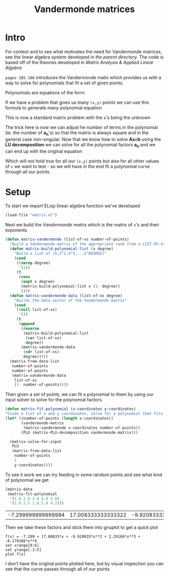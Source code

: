 #+TITLE:  Vandermonde matrices
#+HTML_HEAD: <link rel="stylesheet" type="text/css" href="../static/worg.css" />
#+options: num:nil
#+HTML_MATHJAX: path: "https://cdn.mathjax.org/mathjax/latest/MathJax.js?config=TeX-AMS_HTML"

* Intro
For context and to see what motivates the need for Vandermonde matrices, see the linear algebra system developed in [[..][the parent directory]].
The code is based off of the theories developed in [[matrixanalysis.com][Matrix Analysis & Applied Linear Algebra]]

~pages 185-186~ introduces the Vandermonde matix which provides us with a way to solve for polynomials that fit a set of given points. 

Polynomials are equations of the form:
\begin{equation}
y=a_{1}+a_{2}x+a_{3}x^{2}+a_{4}x^{3}+...
\end{equation}
If we have a problem that gives us many ~(x,y)~ points we can use this formula to generate many polynomial equation
\begin{equation}
y_1=a_{1}+a_{2}x_1+a_{3}x_{1}^{2}+a_{4}x_{1}^{3}+...\\
y_2=a_{1}+a_{2}x_2+a_{3}x_{2}^{2}+a_{4}x_{2}^{3}+...\\
y_3=a_{1}+a_{2}x_3+a_{3}x_{3}^{2}+a_{4}x_{3}^{3}+...\\
...
\end{equation}
This is now a standard matrix problem with the =a='s being the unknown

\begin{equation}
\begin{bmatrix}
1 & x_1 & x_{1}^2 & x_{1}^3 ..\\
1 & x_2 & x_{2}^2 & x_{2}^3 ..\\
1 & x_3 & x_{3}^2 & x_{3}^3 ..\\
...\\
\end{bmatrix}
\begin{bmatrix}
a_1\\
a_2\\
a_3\\
a_4\\
...\\
\end{bmatrix}
=
\begin{bmatrix}
y_1\\
y_2\\
y_3\\
...\\
\end{bmatrix}
\end{equation}

The trick here is now we can adjust he number of terms in the polynomial (ie. the number of *a_{n}*'s) so that the matrix is always square and in the general case non-singular. Now that we know how to solve *Ax=b* using the *LU decomposition* we can solve for all the polynomial factors *a_{n}* and we can end up with the original equation

\begin{equation}
y=a_{1}+a_{2}x+a_{3}x^{2}+a_{4}x^{3}+...
\end{equation}

Which will not hold true for all our =(x,y)= points but also for all other values of =x= we want to test - so we will have in the end fit a polynomial curve through all our points.

* Setup
To start we import ELisp linear algebra function we've developed
#+BEGIN_SRC emacs-lisp :results output silent :session :tangle vandermonde.el
(load-file "matrix.el")
#+END_SRC

Next we build the /Vandermonde matrix/ which is the matrix of  ~x~'s and their exponents
#+BEGIN_SRC emacs-lisp :results output silent :session :tangle vandermonde.el
  (defun matrix-vandermonde (list-of-xs number-of-points)
    "Build a Vandermonde matrix of the appropriate rank from a LIST-OF-Xs"
    (defun matrix-build-polynomial-list (x degree)
      "Build a list of (X,X^2,X^3,..,X^DEGREE)"
      (cond
       ((zerop degree)
        '(1))
       (t
        (cons
         (expt x degree)
         (matrix-build-polynomial-list x (1- degree))
         ))))
    (defun matrix-vandermonde-data (list-of-xs degree)
      "Builds the data vector of the Vandermonde matrix"
      (cond
       ((null list-of-xs)
        '())
       (t
        (append
         (reverse
          (matrix-build-polynomial-list
           (car list-of-xs)
           degree))
         (matrix-vandermonde-data
          (cdr list-of-xs)
          degree)))))
    (matrix-from-data-list
     number-of-points
     number-of-points
     (matrix-vandermonde-data
      list-of-xs
      (1- number-of-points))))
#+END_SRC
Then given a set of points, we can fit a polynomial to them by using our input solver to solve for the polynomial factors.
#+BEGIN_SRC emacs-lisp :results output silent :session :tangle vandermonde.el
  (defun matrix-fit-polynomial (x-coordinates y-coordinates)
  "Given a list of x and y coordinates, solve for a polynomial that fits them using a Vandermonde matrixs. The result is a vector of factors 'a' that should be used in the standard order: a_1+a_2*x+a_3*x^2+a_4*x^3+... etc"
  (let* ((number-of-points (length x-coordinates))
         (vandermonde-matrix
          (matrix-vandermonde x-coordinates number-of-points))
         (PLU (matrix-PLU-decomposition vandermonde-matrix)))

    (matrix-solve-for-input
     PLU
     (matrix-from-data-list
      number-of-points
      1
      y-coordinates))))
#+END_SRC
To see it work we can try feeding in some random points and see what kind of polynomial we get
#+NAME: edata
#+BEGIN_SRC emacs-lisp :exports both :session
  (matrix-data
   (matrix-fit-polynomial
    '(1.0 2.0 3.0 4.0 5.0)
    '(1.9 2.5 1.8 2.8 4.2)))
#+END_SRC

#+RESULTS: edata
| -7.299999999999994 | 17.008333333333322 | -9.920833333333327 | 2.2916666666666656 | -0.17916666666666659 |
Then we take these factors and stick them into gnuplot to get a quick plot
#+BEGIN_SRC gnuplot :exports both :file polynomial-fit.png :var data=edata
f(x) = -7.299 + 17.00833*x + -9.920833*x**2 + 2.29166*x**3 + -0.179166*x**4
set xrange[0:6]
set yrange[-1:5]
plot f(x)
#+END_SRC

#+RESULTS:
[[file:polynomial-fit.png]]



I don't have the original points plotted here, but by visual inspection you can see that the curve passes through all of our points
